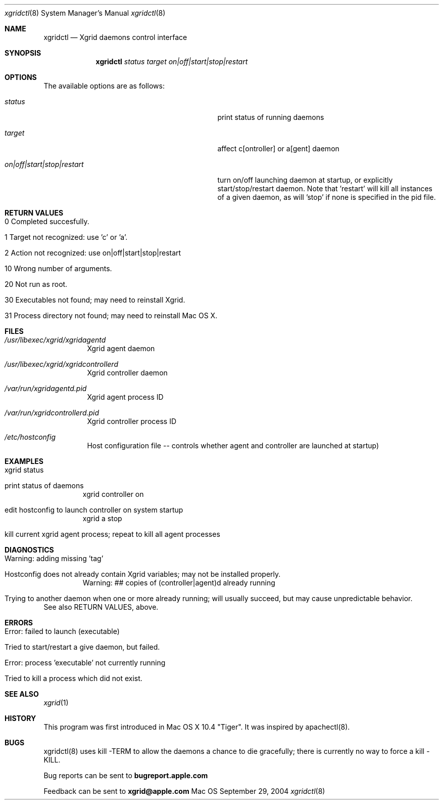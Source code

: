 .\" Automatically generated from mdocxml
.Dd September 29, 2004
.Dt "xgridctl" 8
.Os Mac OS X
.Sh NAME
.Nm xgridctl
.Nd Xgrid daemons control interface
.Sh SYNOPSIS
.Nm
.Ar status
.Ar target
.Ar on|off|start|stop|restart
.Sh OPTIONS
The available options are as follows:
.Bl -tag -width XXXXXXXXXXXXXXXXXXXXXXXXXXXXX
.It Ar "status"
print status of running daemons
.It Ar "target"
affect c[ontroller] or a[gent] daemon
.It Ar "on|off|start|stop|restart"
turn on/off launching daemon at startup, or explicitly start/stop/restart daemon.  Note that 'restart' will kill all instances of a given daemon, as will 'stop' if none is specified in the pid file.
.El
.Sh RETURN VALUES
.Bl -tag -width XXXXX
.It 0 Completed succesfully.
.It 1 Target not recognized: use 'c' or 'a'.
.It 2 Action not recognized: use on|off|start|stop|restart
.It 10 Wrong number of arguments.
.It 20 Not run as root.
.It 30 Executables not found; may need to reinstall Xgrid.
.It 31 Process directory not found; may need to reinstall Mac OS X.
.El
.Sh FILES
.Bl -tag -width indent
.It Pa /usr/libexec/xgrid/xgridagentd
Xgrid agent daemon
.It Pa /usr/libexec/xgrid/xgridcontrollerd
Xgrid controller daemon
.It Pa /var/run/xgridagentd.pid
Xgrid agent process ID
.It Pa /var/run/xgridcontrollerd.pid
Xgrid controller process ID
.It Pa /etc/hostconfig 
Host configuration file -- controls whether agent and controller are launched at startup)
.El
.Sh EXAMPLES
.Bl -tag -width XXXXX
.It xgrid status
.It print status of daemons
xgrid controller on
.It edit hostconfig to launch controller on system startup
xgrid a stop
.It kill current xgrid agent process; repeat to kill all agent processes
.El
.Sh DIAGNOSTICS
.Bl -tag -width XXXXX
.It Warning: adding missing 'tag'
.It Hostconfig does not already contain Xgrid variables; may not be installed properly.
Warning: ## copies of (controller|agent)d already running
.It Trying to another daemon when one or more already running; will usually succeed, but may cause unpredictable behavior.
.El
See also RETURN VALUES, above. 
.Sh ERRORS
.Bl -tag -width XXXXX
.It Error: failed to launch (executable)
.It Tried to start/restart a give daemon, but failed.
.It Error: process 'executable' not currently running
.It Tried to kill a process which did not exist.
.El
.Sh SEE ALSO
.Xr xgrid 1 
.Sh HISTORY
This program was first introduced in Mac OS X 10.4 "Tiger".  It was inspired by apachectl(8).
.Pp
.Sh BUGS
xgridctl(8) uses kill -TERM to allow the daemons a chance to die gracefully; there is currently no way to force a kill -KILL.
.Pp
Bug reports can be sent to 
.Li bugreport.apple.com
.Pp
Feedback can be sent to 
.Li xgrid@apple.com
.Pp
